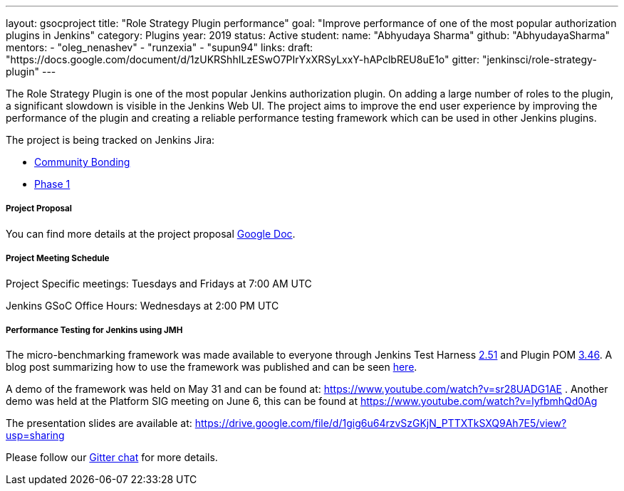 ---
layout: gsocproject
title: "Role Strategy Plugin performance"
goal: "Improve performance of one of the most popular authorization plugins in Jenkins"
category: Plugins
year: 2019
status: Active
student:
  name: "Abhyudaya Sharma"
  github: "AbhyudayaSharma"
mentors:
- "oleg_nenashev"
- "runzexia"
- "supun94"
links:
  draft: "https://docs.google.com/document/d/1zUKRShhILzESwO7PIrYxXRSyLxxY-hAPclbREU8uE1o"
  gitter: "jenkinsci/role-strategy-plugin"
---

The Role Strategy Plugin is one of the most popular Jenkins authorization plugin. On adding a large number of roles to the plugin,
a significant slowdown is visible in the Jenkins Web UI. The project aims to improve the end user experience by improving the
performance of the plugin and creating a reliable performance testing framework which can be used in other Jenkins plugins.

The project is being tracked on Jenkins Jira:

* link:https://issues.jenkins-ci.org/browse/JENKINS-57415[Community Bonding]
* link:https://issues.jenkins-ci.org/browse/JENKINS-57416[Phase 1]

===== Project Proposal
You can find more details at the project proposal link:https://docs.google.com/document/d/1zUKRShhILzESwO7PIrYxXRSyLxxY-hAPclbREU8uE1o/edit[Google Doc].

===== Project Meeting Schedule
Project Specific meetings: Tuesdays and Fridays at 7:00 AM UTC

Jenkins GSoC Office Hours: Wednesdays at 2:00 PM UTC

===== Performance Testing for Jenkins using JMH

The micro-benchmarking framework was made available to everyone through Jenkins Test Harness link:https://github.com/jenkinsci/jenkins-test-harness/releases/tag/jenkins-test-harness-2.51[2.51]
and Plugin POM link:https://github.com/jenkinsci/plugin-pom/releases/tag/plugin-3.46[3.46].
A blog post summarizing how to use the framework was published and can be seen link:/blog/2019/06/21/performance-testing-jenkins/[here].

A demo of the framework was held on May 31 and can be found
at: https://www.youtube.com/watch?v=sr28UADG1AE .
Another demo was held at the Platform SIG meeting on June 6, this can be found at
https://www.youtube.com/watch?v=lyfbmhQd0Ag

The presentation slides are available at:  https://drive.google.com/file/d/1gig6u64rzvSzGKjN_PTTXTkSXQ9Ah7E5/view?usp=sharing

Please follow our link:https://gitter.im/jenkinsci/role-strategy-plugin[Gitter chat] for more details.
